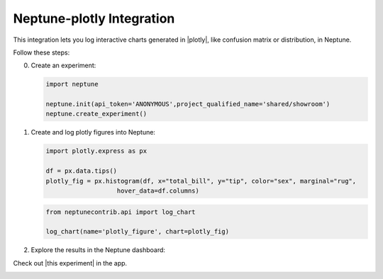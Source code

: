 .. _integrations-plotly:

Neptune-plotly Integration
==============================

This integration lets you log interactive charts generated in |plotly|, like confusion matrix or distribution, in Neptune.


.. image:: ../_static/images/integrations/plotly.png
   :target: ../_static/images/integrations/plotly.png
   :alt: plotly neptune.ai integration


Follow these steps:


0. Create an experiment:

   .. code-block::

        import neptune

        neptune.init(api_token='ANONYMOUS',project_qualified_name='shared/showroom')
        neptune.create_experiment()

1. Create and log plotly figures into Neptune:

   .. code-block::

        import plotly.express as px

        df = px.data.tips()
        plotly_fig = px.histogram(df, x="total_bill", y="tip", color="sex", marginal="rug",
                           hover_data=df.columns)

   .. code-block::

        from neptunecontrib.api import log_chart

        log_chart(name='plotly_figure', chart=plotly_fig)

2. Explore the results in the Neptune dashboard:

Check out |this experiment| in the app.

.. image:: ../_static/images/integrations/plotly.gif
   :target: ../_static/images/integrations/plotly.gif
   :alt: image

.. External Links

.. |plotly| raw:: html

    <a href="https://plotly.com/" target="_blank">plotly</a>

.. |this experiment| raw:: html

    <a href="https://ui.neptune.ai/o/shared/org/showroom/e/SHOW-978/artifacts?path=charts%2F&file=plotly_figure.html" target="_blank">this experiment</a>

